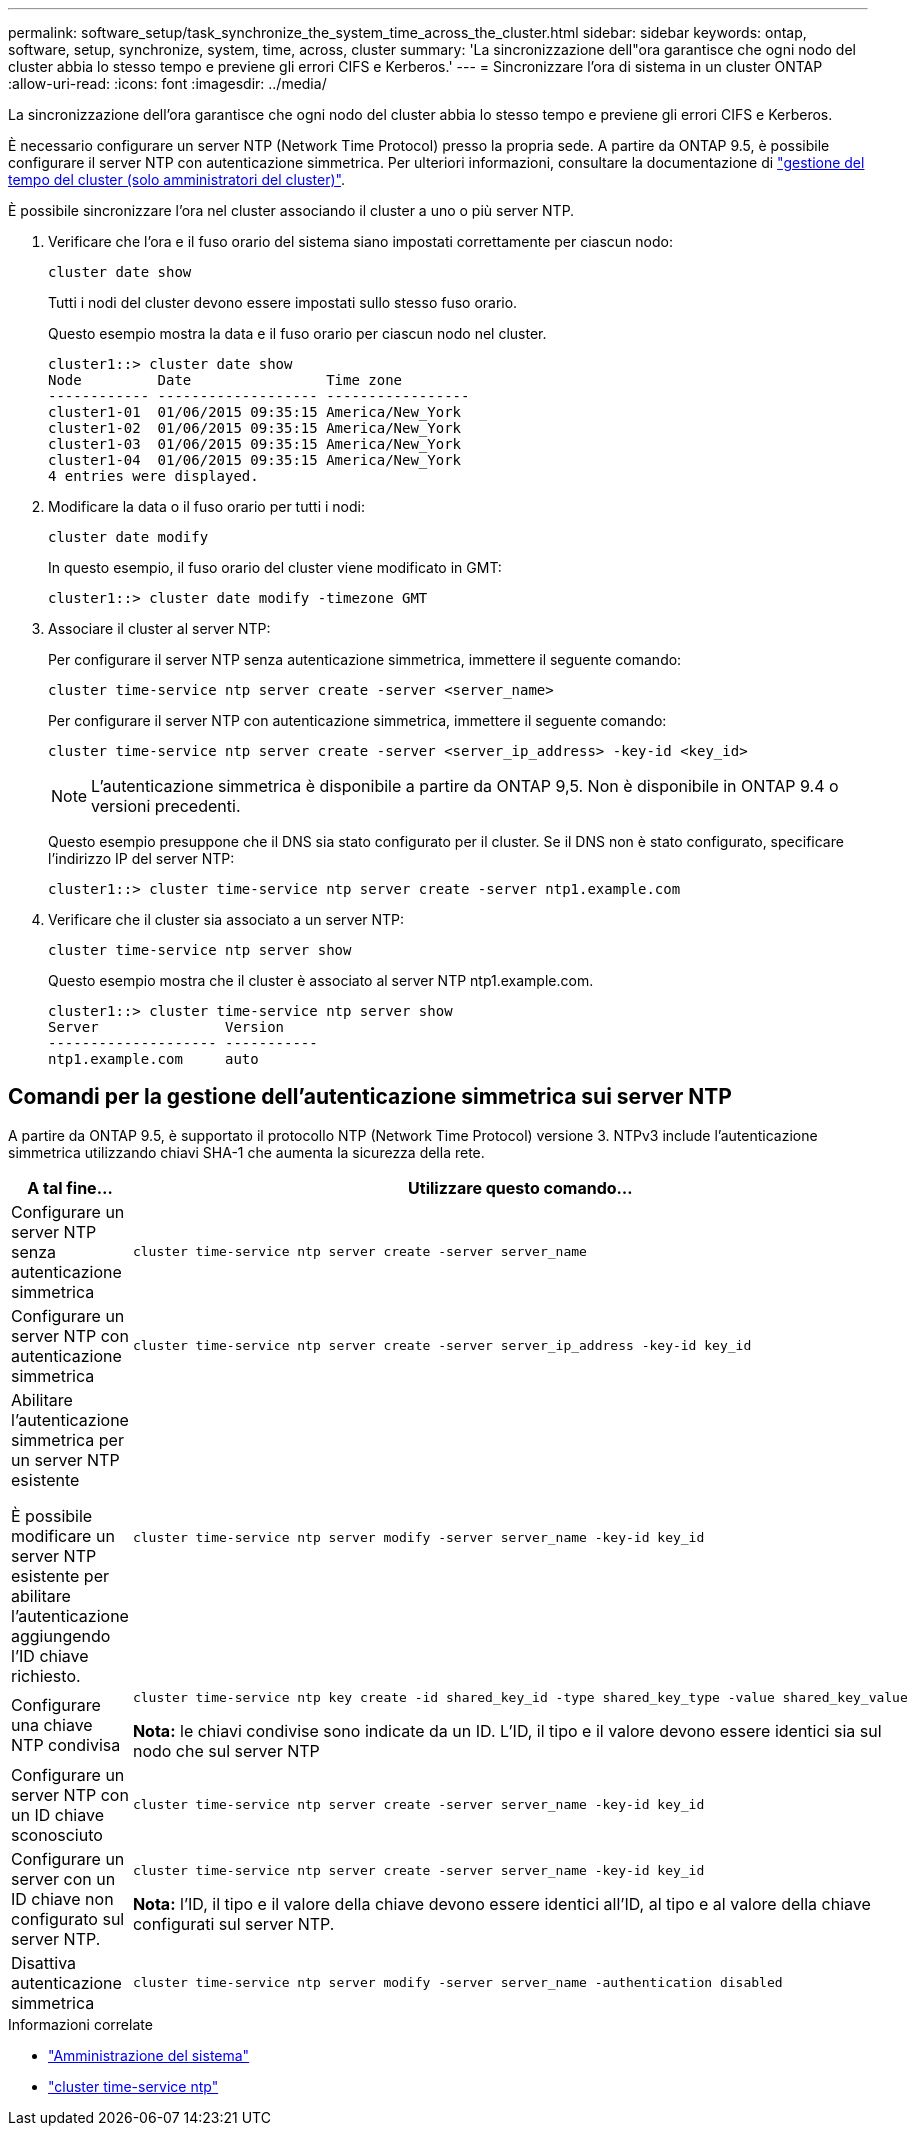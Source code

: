 ---
permalink: software_setup/task_synchronize_the_system_time_across_the_cluster.html 
sidebar: sidebar 
keywords: ontap, software, setup, synchronize, system, time, across, cluster 
summary: 'La sincronizzazione dell"ora garantisce che ogni nodo del cluster abbia lo stesso tempo e previene gli errori CIFS e Kerberos.' 
---
= Sincronizzare l'ora di sistema in un cluster ONTAP
:allow-uri-read: 
:icons: font
:imagesdir: ../media/


[role="lead"]
La sincronizzazione dell'ora garantisce che ogni nodo del cluster abbia lo stesso tempo e previene gli errori CIFS e Kerberos.

È necessario configurare un server NTP (Network Time Protocol) presso la propria sede. A partire da ONTAP 9.5, è possibile configurare il server NTP con autenticazione simmetrica. Per ulteriori informazioni, consultare la documentazione di link:../system-admin/manage-cluster-time-concept.html["gestione del tempo del cluster (solo amministratori del cluster)"].

È possibile sincronizzare l'ora nel cluster associando il cluster a uno o più server NTP.

. Verificare che l'ora e il fuso orario del sistema siano impostati correttamente per ciascun nodo:
+
[source, cli]
----
cluster date show
----
+
Tutti i nodi del cluster devono essere impostati sullo stesso fuso orario.

+
Questo esempio mostra la data e il fuso orario per ciascun nodo nel cluster.

+
[listing]
----
cluster1::> cluster date show
Node         Date                Time zone
------------ ------------------- -----------------
cluster1-01  01/06/2015 09:35:15 America/New_York
cluster1-02  01/06/2015 09:35:15 America/New_York
cluster1-03  01/06/2015 09:35:15 America/New_York
cluster1-04  01/06/2015 09:35:15 America/New_York
4 entries were displayed.
----
. Modificare la data o il fuso orario per tutti i nodi:
+
[source, cli]
----
cluster date modify
----
+
In questo esempio, il fuso orario del cluster viene modificato in GMT:

+
[listing]
----
cluster1::> cluster date modify -timezone GMT
----
. Associare il cluster al server NTP:
+
Per configurare il server NTP senza autenticazione simmetrica, immettere il seguente comando:

+
[source, cli]
----
cluster time-service ntp server create -server <server_name>
----
+
Per configurare il server NTP con autenticazione simmetrica, immettere il seguente comando:

+
[source, cli]
----
cluster time-service ntp server create -server <server_ip_address> -key-id <key_id>
----
+

NOTE: L'autenticazione simmetrica è disponibile a partire da ONTAP 9,5. Non è disponibile in ONTAP 9.4 o versioni precedenti.

+
Questo esempio presuppone che il DNS sia stato configurato per il cluster. Se il DNS non è stato configurato, specificare l'indirizzo IP del server NTP:

+
[listing]
----
cluster1::> cluster time-service ntp server create -server ntp1.example.com
----
. Verificare che il cluster sia associato a un server NTP:
+
[source, cli]
----
cluster time-service ntp server show
----
+
Questo esempio mostra che il cluster è associato al server NTP ntp1.example.com.

+
[listing]
----
cluster1::> cluster time-service ntp server show
Server               Version
-------------------- -----------
ntp1.example.com     auto
----




== Comandi per la gestione dell'autenticazione simmetrica sui server NTP

A partire da ONTAP 9.5, è supportato il protocollo NTP (Network Time Protocol) versione 3. NTPv3 include l'autenticazione simmetrica utilizzando chiavi SHA-1 che aumenta la sicurezza della rete.

[cols="2*"]
|===
| A tal fine... | Utilizzare questo comando... 


 a| 
Configurare un server NTP senza autenticazione simmetrica
 a| 
[source, cli]
----
cluster time-service ntp server create -server server_name
----


 a| 
Configurare un server NTP con autenticazione simmetrica
 a| 
[source, cli]
----
cluster time-service ntp server create -server server_ip_address -key-id key_id
----


 a| 
Abilitare l'autenticazione simmetrica per un server NTP esistente

È possibile modificare un server NTP esistente per abilitare l'autenticazione aggiungendo l'ID chiave richiesto.
 a| 
[source, cli]
----
cluster time-service ntp server modify -server server_name -key-id key_id
----


 a| 
Configurare una chiave NTP condivisa
 a| 
[source, cli]
----
cluster time-service ntp key create -id shared_key_id -type shared_key_type -value shared_key_value
----
*Nota:* le chiavi condivise sono indicate da un ID. L'ID, il tipo e il valore devono essere identici sia sul nodo che sul server NTP



 a| 
Configurare un server NTP con un ID chiave sconosciuto
 a| 
[source, cli]
----
cluster time-service ntp server create -server server_name -key-id key_id
----


 a| 
Configurare un server con un ID chiave non configurato sul server NTP.
 a| 
[source, cli]
----
cluster time-service ntp server create -server server_name -key-id key_id
----
*Nota:* l'ID, il tipo e il valore della chiave devono essere identici all'ID, al tipo e al valore della chiave configurati sul server NTP.



 a| 
Disattiva autenticazione simmetrica
 a| 
[source, cli]
----
cluster time-service ntp server modify -server server_name -authentication disabled
----
|===
.Informazioni correlate
* link:../system-admin/index.html["Amministrazione del sistema"]
* link:https://docs.netapp.com/us-en/ontap-cli/search.html?q=cluster+time-service+ntp["cluster time-service ntp"^]

